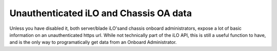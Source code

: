 Unauthenticated iLO and Chassis OA data
=======================================
Unless you have disabled it, both server/blade iLO'sand chassis onboard
administrators, expose a lot of basic information on an unauthenticated https
url. While not technically part of the iLO API, this is still a useful function
to have, and is the only way to programatically get data from an Onboard
Administrator.

.. py:currentmodule:: hpilo

.. class:: Ilo
   :noindex:

   .. automethod:: xmldata
   .. ilo_output:: xmldata
